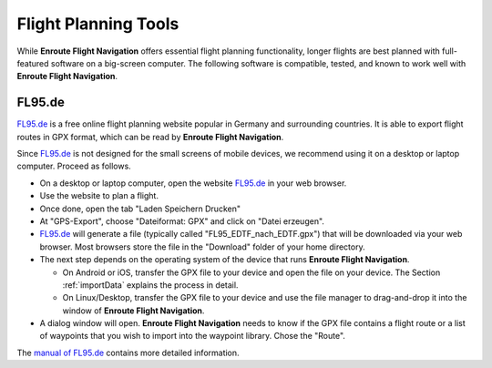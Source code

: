 .. _flightPlanningTools:

Flight Planning Tools
=====================

While **Enroute Flight Navigation** offers essential flight planning
functionality, longer flights are best planned with full-featured software on a
big-screen computer.  The following software is compatible, tested, and known to
work well with **Enroute Flight Navigation**.



FL95.de
-------

`FL95.de <fl95.de>`_ is a free online flight planning website popular in Germany
and surrounding countries.  It is able to export flight routes in GPX format,
which can be read by **Enroute Flight Navigation**.  

Since `FL95.de <fl95.de>`_ is not designed for the small screens of mobile
devices, we recommend using it on a desktop or laptop computer.  Proceed as
follows.

- On a desktop or laptop computer, open the website `FL95.de <fl95.de>`_ in your
  web browser.

- Use the website to plan a flight.

- Once done, open the tab "Laden Speichern Drucken"

- At "GPS-Export", choose "Dateiformat: GPX" and click on "Datei erzeugen". 

- `FL95.de <fl95.de>`_ will generate a file (typically called
  "FL95_EDTF_nach_EDTF.gpx") that will be downloaded via your web browser.  Most
  browsers store the file in the "Download" folder of your home directory.

- The next step depends on the operating system of the device that runs
  **Enroute Flight Navigation**.

  - On Android or iOS, transfer the GPX file to your device and open the file on
    your device. The Section :ref:`importData` explains the process in detail.

  - On Linux/Desktop, transfer the GPX file to your device and use the file
    manager to drag-and-drop it into the window of **Enroute Flight
    Navigation**.

- A dialog window will open. **Enroute Flight Navigation** needs to know if the
  GPX file contains a flight route or a list of waypoints that you wish to
  import into the waypoint library.  Chose the "Route".

The `manual of FL95.de <https://fl95.de/help/help.php?p=io>`_ contains more
detailed information.
